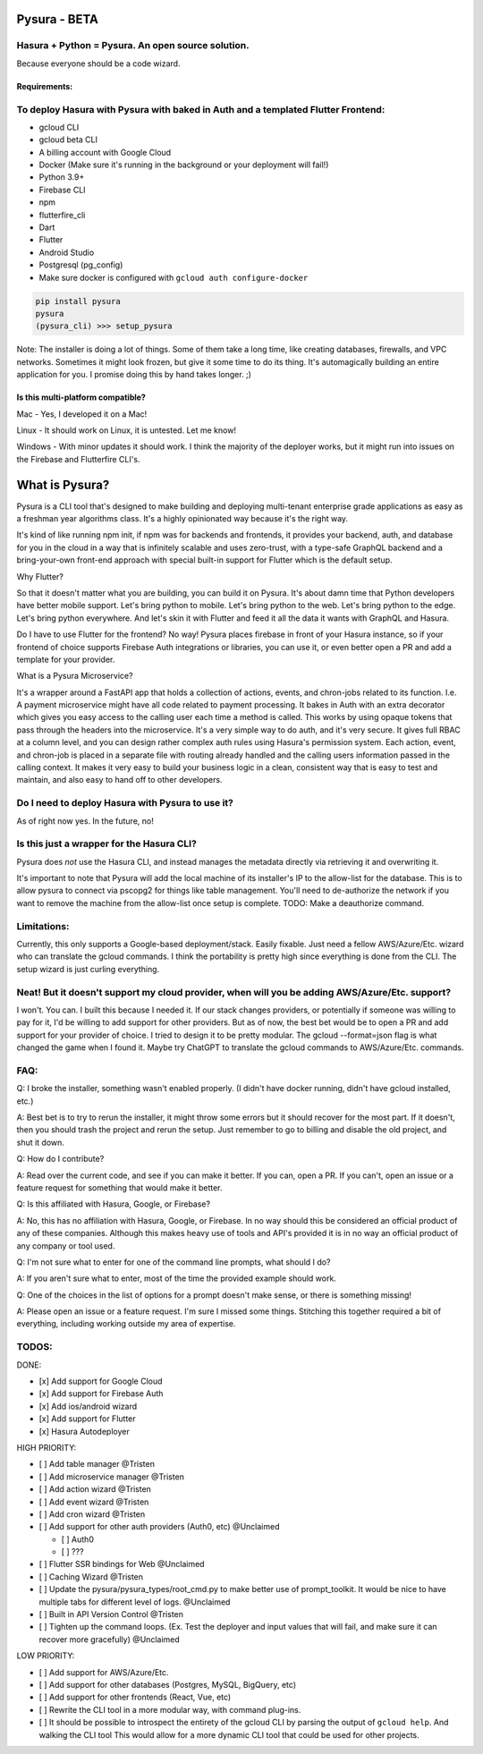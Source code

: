 
Pysura - BETA
=============

Hasura + Python = Pysura. An open source solution.
^^^^^^^^^^^^^^^^^^^^^^^^^^^^^^^^^^^^^^^^^^^^^^^^^^

Because everyone should be a code wizard.


.. image:: images/code_wizard.png
   :target: images/code_wizard.png
   :alt: img_1.png


Requirements:
-------------

To deploy Hasura with Pysura with baked in Auth and a templated Flutter Frontend:
^^^^^^^^^^^^^^^^^^^^^^^^^^^^^^^^^^^^^^^^^^^^^^^^^^^^^^^^^^^^^^^^^^^^^^^^^^^^^^^^^


* gcloud CLI
* gcloud beta CLI
* A billing account with Google Cloud
* Docker (Make sure it's running in the background or your deployment will fail!)
* Python 3.9+
* Firebase CLI
* npm
* flutterfire_cli
* Dart
* Flutter
* Android Studio
* Postgresql (pg_config)
* Make sure docker is configured with ``gcloud auth configure-docker``

.. code-block:: commandline

   pip install pysura
   pysura
   (pysura_cli) >>> setup_pysura

Note: The installer is doing a lot of things. Some of them take a long time, like creating databases, firewalls, and VPC
networks. Sometimes it might look frozen, but give it some time to do its thing. It's automagically building an entire
application for you. I promise doing this by hand takes longer. ;)


.. image:: images/pysura_deployed.png
   :target: images/pysura_deployed.png
   :alt: img.png


Is this multi-platform compatible?
----------------------------------

Mac - Yes, I developed it on a Mac!

Linux - It should work on Linux, it is untested. Let me know!

Windows - With minor updates it should work. I think the majority of the deployer works, but it might run into issues on
the Firebase and Flutterfire CLI's.

What is Pysura?
===============

Pysura is a CLI tool that's designed to make building and deploying multi-tenant enterprise grade applications as easy
as a freshman year algorithms class. It's a highly opinionated way because it's the right way.

It's kind of like running npm init, if npm was for backends and frontends, it provides your backend, auth, and database
for you in the cloud in a way that is infinitely scalable and uses zero-trust, with a type-safe GraphQL backend and a
bring-your-own front-end approach with special built-in support for Flutter which is the default setup.

Why Flutter?

So that it doesn't matter what you are building, you can build it on Pysura. It's about damn time that Python developers
have better mobile support. Let's bring python to mobile. Let's bring python to the web. Let's bring python to the edge.
Let's bring python everywhere. And let's skin it with Flutter and feed it all the data it wants with GraphQL and Hasura.

Do I have to use Flutter for the frontend? No way! Pysura places firebase in front of your Hasura instance, so if your
frontend of choice supports Firebase Auth integrations or libraries, you can use it, or even better open a PR and add a
template for your provider.

What is a Pysura Microservice?

It's a wrapper around a FastAPI app that holds a collection of actions, events, and chron-jobs related to its function.
I.e. A payment microservice might have all code related to payment processing. It bakes in Auth with an extra decorator
which gives you easy access to the calling user each time a method is called. This works by using opaque tokens that
pass through the headers into the microservice. It's a very simple way to do auth, and it's very secure. It gives full
RBAC at a column level, and you can design rather complex auth rules using Hasura's permission system. Each action,
event, and chron-job is placed in a separate file with routing already handled and the calling users information passed
in the calling context. It makes it very easy to build your business logic in a clean, consistent way that is easy to
test and maintain, and also easy to hand off to other developers.

Do I need to deploy Hasura with Pysura to use it?
^^^^^^^^^^^^^^^^^^^^^^^^^^^^^^^^^^^^^^^^^^^^^^^^^

As of right now yes. In the future, no!

Is this just a wrapper for the Hasura CLI?
^^^^^^^^^^^^^^^^^^^^^^^^^^^^^^^^^^^^^^^^^^

Pysura does *not* use the Hasura CLI, and instead manages the metadata directly via retrieving it and overwriting it.

It's important to note that Pysura will add the local machine of its installer's IP to the allow-list for the database.
This is to allow pysura to connect via pscopg2 for things like table management. You'll need to de-authorize the network
if you want to remove the machine from the allow-list once setup is complete. TODO: Make a deauthorize command.

Limitations:
^^^^^^^^^^^^

Currently, this only supports a Google-based deployment/stack. Easily fixable. Just need a fellow AWS/Azure/Etc. wizard
who can translate the gcloud commands. I think the portability is pretty high since everything is done from the CLI. The
setup wizard is just curling everything.

Neat! But it doesn't support my cloud provider, when will you be adding AWS/Azure/Etc. support?
^^^^^^^^^^^^^^^^^^^^^^^^^^^^^^^^^^^^^^^^^^^^^^^^^^^^^^^^^^^^^^^^^^^^^^^^^^^^^^^^^^^^^^^^^^^^^^^

I won't. You can. I built this because I needed it. If our stack changes providers, or potentially if someone was
willing to pay for it, I'd be willing to add support for other providers. But as of now, the best bet would be to open a
PR and add support for your provider of choice. I tried to design it to be pretty modular. The gcloud --format=json flag
is what changed the game when I found it. Maybe try ChatGPT to translate the gcloud commands to AWS/Azure/Etc. commands.

FAQ:
^^^^

Q: I broke the installer, something wasn't enabled properly. (I didn't have docker running, didn't have gcloud
installed, etc.)

A: Best bet is to try to rerun the installer, it might throw some errors but it should recover for the most part. If it
doesn't, then you should trash the project and rerun the setup. Just remember to go to billing and disable the old
project, and shut it down.

Q: How do I contribute?

A: Read over the current code, and see if you can make it better. If you can, open a PR. If you can't, open an issue or
a feature request for something that would make it better.

Q: Is this affiliated with Hasura, Google, or Firebase?

A: No, this has no affiliation with Hasura, Google, or Firebase. In no way should this be considered an official product
of any of these companies. Although this makes heavy use of tools and API's provided it is in no way an official product
of any company or tool used.

Q: I'm not sure what to enter for one of the command line prompts, what should I do?

A: If you aren't sure what to enter, most of the time the provided example should work.

Q: One of the choices in the list of options for a prompt doesn't make sense, or there is something missing!

A: Please open an issue or a feature request. I'm sure I missed some things. Stitching this together required a bit of
everything, including working outside my area of expertise.

TODOS:
^^^^^^

DONE:


* [x] Add support for Google Cloud
* [x] Add support for Firebase Auth
* [x] Add ios/android wizard
* [x] Add support for Flutter
* [x] Hasura Autodeployer

HIGH PRIORITY:


* [ ] Add table manager @Tristen
* [ ] Add microservice manager @Tristen
* [ ] Add action wizard @Tristen
* [ ] Add event wizard @Tristen
* [ ] Add cron wizard @Tristen
* [ ] Add support for other auth providers (Auth0, etc) @Unclaimed

  * [ ] Auth0
  * [ ] ???

* [ ] Flutter SSR bindings for Web @Unclaimed
* [ ] Caching Wizard @Tristen
* [ ] Update the pysura/pysura_types/root_cmd.py to make better use of prompt_toolkit. It would be nice to have multiple
  tabs for different level of logs. @Unclaimed
* [ ] Built in API Version Control @Tristen
* [ ] Tighten up the command loops. (Ex. Test the deployer and input values that will fail, and make sure it can recover
  more gracefully) @Unclaimed

LOW PRIORITY:


* [ ] Add support for AWS/Azure/Etc.
* [ ] Add support for other databases (Postgres, MySQL, BigQuery, etc)
* [ ] Add support for other frontends (React, Vue, etc)
* [ ] Rewrite the CLI tool in a more modular way, with command plug-ins.
* [ ] It should be possible to introspect the entirety of the gcloud CLI by parsing the output of ``gcloud help``. And
  walking the CLI tool This would allow for a more dynamic CLI tool that could be used for other projects.
